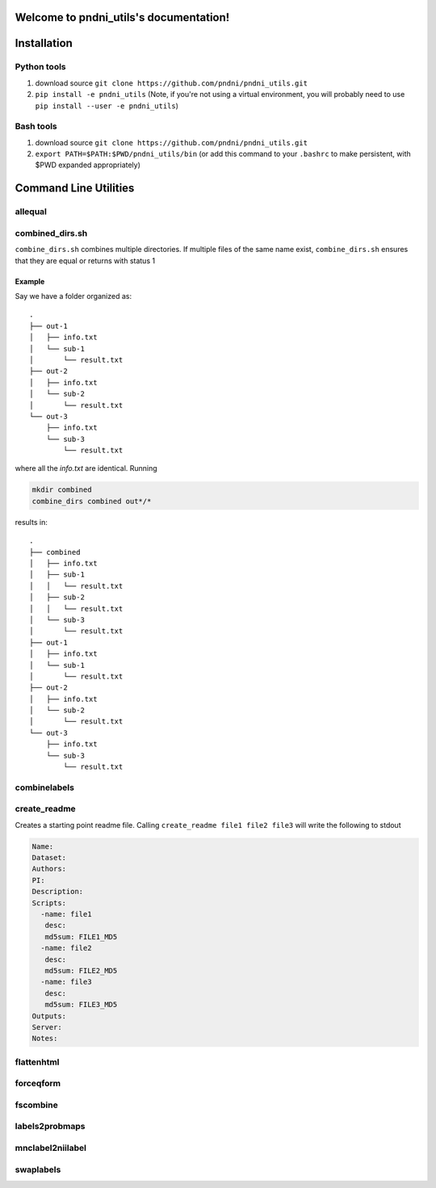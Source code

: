 .. pndni_utils documentation master file, created by
   sphinx-quickstart on Tue Aug 27 18:41:23 2019.
   You can adapt this file completely to your liking, but it should at least
   contain the root `toctree` directive.

***************************************
Welcome to pndni_utils's documentation!
***************************************

************
Installation
************

Python tools
============

#. download source ``git clone https://github.com/pndni/pndni_utils.git``
#. ``pip install -e pndni_utils`` (Note, if you're not using a virtual
   environment, you will probably need to use
   ``pip install --user -e pndni_utils``)
   
Bash tools
==========
#. download source ``git clone https://github.com/pndni/pndni_utils.git``
#. ``export PATH=$PATH:$PWD/pndni_utils/bin`` (or add this command to your ``.bashrc``
   to make persistent, with $PWD expanded appropriately)


**********************
Command Line Utilities
**********************

allequal
========

.. argparse::
   :prog: allequal
   :module: pndni.all_equal
   :func: get_parser


combined_dirs.sh
================

``combine_dirs.sh`` combines multiple directories. If multiple files of the same
name exist, ``combine_dirs.sh`` ensures that they are equal or returns with status 1

Example
-------

Say we have a folder organized as::

    .
    ├── out-1
    │   ├── info.txt
    │   └── sub-1
    │       └── result.txt
    ├── out-2
    │   ├── info.txt
    │   └── sub-2
    │       └── result.txt
    └── out-3
        ├── info.txt
        └── sub-3
            └── result.txt

where all the `info.txt` are identical.
Running

.. code-block:: bash

    mkdir combined
    combine_dirs combined out*/*

results in::

    .
    ├── combined
    │   ├── info.txt
    │   ├── sub-1
    │   │   └── result.txt
    │   ├── sub-2
    │   │   └── result.txt
    │   └── sub-3
    │       └── result.txt
    ├── out-1
    │   ├── info.txt
    │   └── sub-1
    │       └── result.txt
    ├── out-2
    │   ├── info.txt
    │   └── sub-2
    │       └── result.txt
    └── out-3
        ├── info.txt
        └── sub-3
            └── result.txt


combinelabels
=============

.. argparse::
   :prog: combinelabels
   :module: pndni.combinelabels
   :func: get_parser

create_readme
=============

Creates a starting point readme file. Calling ``create_readme file1 file2 file3`` will write the following to stdout

.. code-block:: yaml

    Name:
    Dataset:
    Authors:
    PI: 
    Description:
    Scripts:
      -name: file1
       desc:
       md5sum: FILE1_MD5
      -name: file2
       desc:
       md5sum: FILE2_MD5
      -name: file3
       desc:
       md5sum: FILE3_MD5
    Outputs:
    Server:
    Notes:



flattenhtml
=============

.. argparse::
   :prog: flattenhtml
   :module: pndni.flattenhtml
   :func: get_parser


forceqform
==========
.. argparse::
   :prog: forceqform
   :module: pndni.forceqform
   :func: get_parser


fscombine
=============

.. argparse::
   :prog: fscombine
   :module: pndni.fscombine
   :func: get_parser


labels2probmaps
===============

.. argparse::
   :prog: labels2probmaps
   :module: pndni.labels2probmaps
   :func: get_parser


mnclabel2niilabel
=================

.. argparse::
   :prog: mnclabel2niilabel
   :module: pndni.mnclabel2niilabel
   :func: get_parser


swaplabels
=============

.. argparse::
   :prog: swaplabels
   :module: pndni.swaplabels
   :func: get_parser
